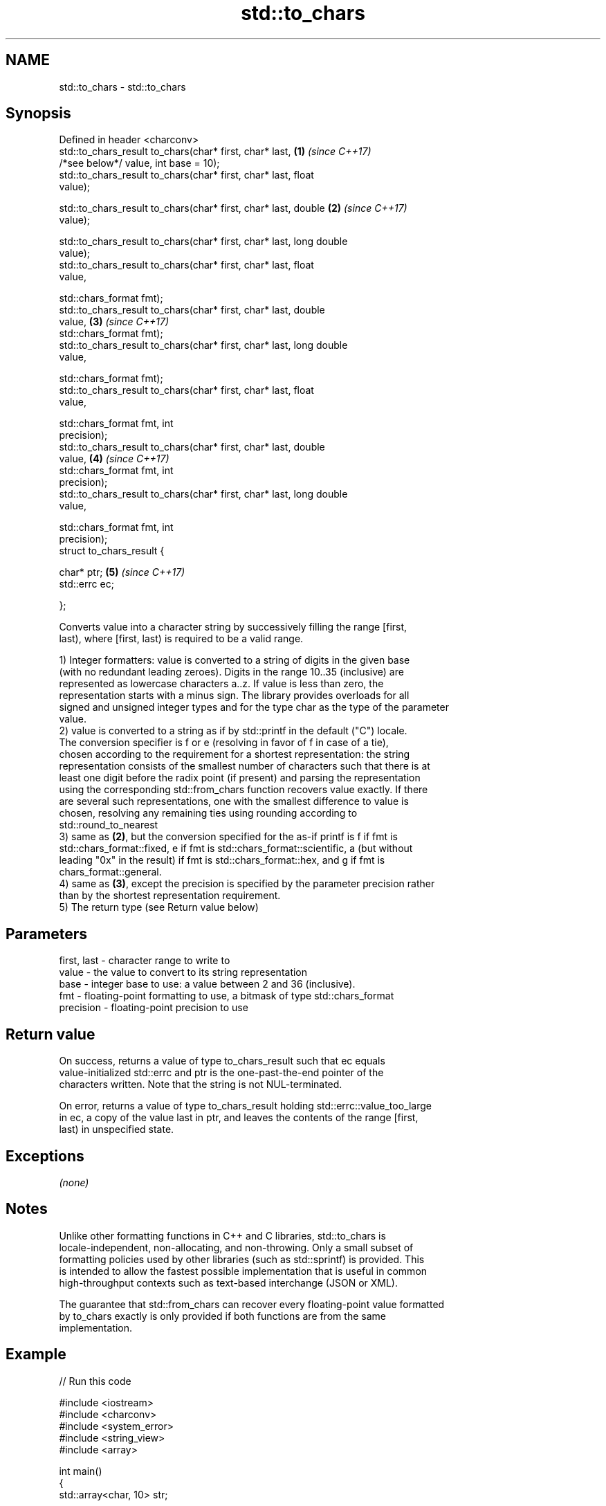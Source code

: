 .TH std::to_chars 3 "2018.03.28" "http://cppreference.com" "C++ Standard Libary"
.SH NAME
std::to_chars \- std::to_chars

.SH Synopsis
   Defined in header <charconv>
   std::to_chars_result to_chars(char* first, char* last,             \fB(1)\fP \fI(since C++17)\fP
                                 /*see below*/ value, int base = 10);
   std::to_chars_result to_chars(char* first, char* last, float      
   value);

   std::to_chars_result to_chars(char* first, char* last, double      \fB(2)\fP \fI(since C++17)\fP
    value);

   std::to_chars_result to_chars(char* first, char* last, long double
   value);
   std::to_chars_result to_chars(char* first, char* last, float      
   value,

                                 std::chars_format fmt);
   std::to_chars_result to_chars(char* first, char* last, double    
    value,                                                            \fB(3)\fP \fI(since C++17)\fP
                                 std::chars_format fmt);
   std::to_chars_result to_chars(char* first, char* last, long double
   value,

                                 std::chars_format fmt);
   std::to_chars_result to_chars(char* first, char* last, float      
   value,

                                 std::chars_format fmt, int
   precision);
   std::to_chars_result to_chars(char* first, char* last, double    
    value,                                                            \fB(4)\fP \fI(since C++17)\fP
                                 std::chars_format fmt, int
   precision);
   std::to_chars_result to_chars(char* first, char* last, long double
   value,

                                 std::chars_format fmt, int
   precision);
   struct to_chars_result {

       char* ptr;                                                     \fB(5)\fP \fI(since C++17)\fP
       std::errc ec;

   };

   Converts value into a character string by successively filling the range [first,
   last), where [first, last) is required to be a valid range.

   1) Integer formatters: value is converted to a string of digits in the given base
   (with no redundant leading zeroes). Digits in the range 10..35 (inclusive) are
   represented as lowercase characters a..z. If value is less than zero, the
   representation starts with a minus sign. The library provides overloads for all
   signed and unsigned integer types and for the type char as the type of the parameter
   value.
   2) value is converted to a string as if by std::printf in the default ("C") locale.
   The conversion specifier is f or e (resolving in favor of f in case of a tie),
   chosen according to the requirement for a shortest representation: the string
   representation consists of the smallest number of characters such that there is at
   least one digit before the radix point (if present) and parsing the representation
   using the corresponding std::from_chars function recovers value exactly. If there
   are several such representations, one with the smallest difference to value is
   chosen, resolving any remaining ties using rounding according to
   std::round_to_nearest
   3) same as \fB(2)\fP, but the conversion specified for the as-if printf is f if fmt is
   std::chars_format::fixed, e if fmt is std::chars_format::scientific, a (but without
   leading "0x" in the result) if fmt is std::chars_format::hex, and g if fmt is
   chars_format::general.
   4) same as \fB(3)\fP, except the precision is specified by the parameter precision rather
   than by the shortest representation requirement.
   5) The return type (see Return value below)

.SH Parameters

   first, last - character range to write to
   value       - the value to convert to its string representation
   base        - integer base to use: a value between 2 and 36 (inclusive).
   fmt         - floating-point formatting to use, a bitmask of type std::chars_format
   precision   - floating-point precision to use

.SH Return value

   On success, returns a value of type to_chars_result such that ec equals
   value-initialized std::errc and ptr is the one-past-the-end pointer of the
   characters written. Note that the string is not NUL-terminated.

   On error, returns a value of type to_chars_result holding std::errc::value_too_large
   in ec, a copy of the value last in ptr, and leaves the contents of the range [first,
   last) in unspecified state.

.SH Exceptions

   \fI(none)\fP

.SH Notes

   Unlike other formatting functions in C++ and C libraries, std::to_chars is
   locale-independent, non-allocating, and non-throwing. Only a small subset of
   formatting policies used by other libraries (such as std::sprintf) is provided. This
   is intended to allow the fastest possible implementation that is useful in common
   high-throughput contexts such as text-based interchange (JSON or XML).

   The guarantee that std::from_chars can recover every floating-point value formatted
   by to_chars exactly is only provided if both functions are from the same
   implementation.

.SH Example

   
// Run this code

 #include <iostream>
 #include <charconv>
 #include <system_error>
 #include <string_view>
 #include <array>
  
 int main()
 {
     std::array<char, 10> str;
  
     if(auto [p, ec] = std::to_chars(str.data(), str.data() + str.size(), 42);
        ec == std::errc())
         std::cout << std::string_view(str.data(), p - str.data());
 }

.SH Output:

 42

   Defect reports

   The following behavior-changing defect reports were applied retroactively to
   previously published C++ standards.

      DR    Applied to          Behavior as published              Correct behavior
   LWG 2955 C++17      this function was in <utility> and used  moved to <charconv> and
                       std::error_code                          uses std::errc

.SH See also

   from_chars converts a character sequence to an integer or floating-point value
   \fI(C++17)\fP    \fI(function)\fP 
   to_string  converts an integral or floating point value to string
   \fI(C++11)\fP    \fI(function)\fP 
   printf
   fprintf    prints formatted output to stdout, a file stream or a buffer
   sprintf    \fI(function)\fP 
   snprintf
   \fI(C++11)\fP
   operator<< inserts formatted data
              \fI(public member function of std::basic_ostream)\fP 
